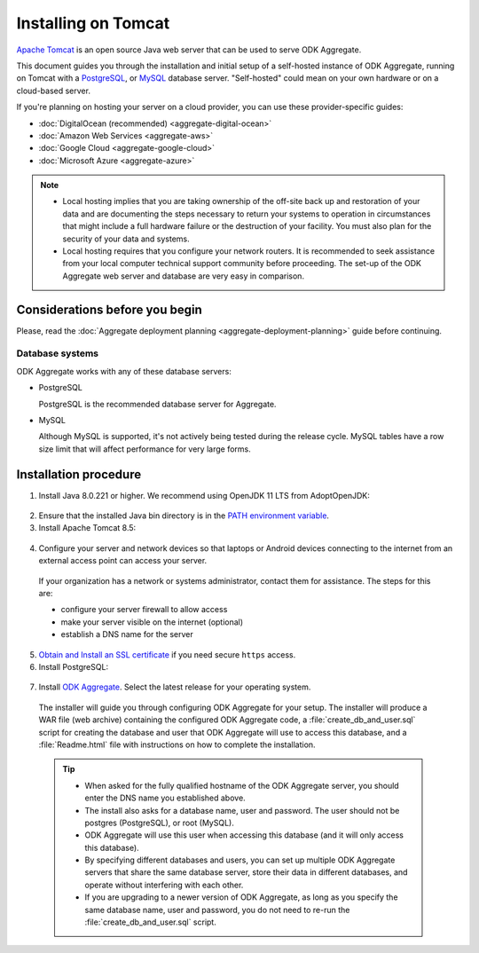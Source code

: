 .. spelling::

  databaseserver
  Glassfish
  useHttpOnly
  sudo

Installing on Tomcat
====================

`Apache Tomcat <http://tomcat.apache.org/>`_ is an open source Java web server that can be used to serve ODK Aggregate.

This document guides you through the installation and initial setup of a self-hosted instance of ODK Aggregate, running on Tomcat with a `PostgreSQL <https://www.postgresql.org/>`_, or `MySQL <https://www.mysql.com/>`_ database server. "Self-hosted" could mean on your own hardware or on a cloud-based server.

If you're planning on hosting your server on a cloud provider, you can use these provider-specific guides:

- :doc:`DigitalOcean (recommended) <aggregate-digital-ocean>`
- :doc:`Amazon Web Services <aggregate-aws>`
- :doc:`Google Cloud <aggregate-google-cloud>`
- :doc:`Microsoft Azure <aggregate-azure>`

.. note::

  - Local hosting implies that you are taking ownership of the off-site back up and restoration of your data and are documenting the steps necessary to return your systems to operation in circumstances that might include a full hardware failure or the destruction of your facility. You must also plan for the security of your data and systems.

  - Local hosting requires that you configure your network routers. It is recommended to seek assistance from your local computer technical support community before proceeding. The set-up of the ODK Aggregate web server and database are very easy in comparison.


Considerations before you begin
----------------------------------

Please, read the :doc:`Aggregate deployment planning <aggregate-deployment-planning>` guide before continuing.

Database systems
~~~~~~~~~~~~~~~~~~

ODK Aggregate works with any of these database servers:

- PostgreSQL

  PostgreSQL is the recommended database server for Aggregate.

- MySQL

  Although MySQL is supported, it's not actively being tested during the release cycle. MySQL tables have a row size limit that will affect performance for very large forms.


Installation procedure
--------------------------

1. Install Java 8.0.221 or higher. We recommend using OpenJDK 11 LTS from AdoptOpenJDK:

  .. tabs::

    .. group-tab:: Windows

      Download `OpenJDK 11 LTS <https://adoptopenjdk.net/>`_ and run it as administrator.

    .. group-tab:: macOS

      Download `OpenJDK 11 LTS <https://adoptopenjdk.net/>`_ and install it.

    .. group-tab:: Ubuntu

      .. code-block:: console

        sudo apt-get install openjdk-11-jre

2. Ensure that the installed Java bin directory is in the `PATH environment variable <https://docs.oracle.com/javase/tutorial/essential/environment/paths.html>`_.

3. Install Apache Tomcat 8.5:

  .. tabs::

    .. group-tab:: Windows

      Download `the Windows Service installer <https://tomcat.apache.org/download-80.cgi>`_, and run it as administrator.

    .. group-tab:: macOS

      If you have `Homebrew <https://brew.sh>`_, run:

      .. code-block:: console

        brew install tomcat@8.5

    .. group-tab:: Ubuntu

      .. code-block:: console

        sudo apt-get install tomcat8 tomcat8-common tomcat8-user tomcat8-admin

4. Configure your server and network devices so that laptops or Android devices connecting to the internet from an external access point can access your server.

  If your organization has a network or systems administrator, contact them for assistance. The steps for this are:

  - configure your server firewall to allow access
  - make your server visible on the internet (optional)
  - establish a DNS name for the server

5. `Obtain and Install an SSL certificate <https://gist.github.com/yanokwa/399a7fcbc3d9ad8a0bd3>`_ if you need secure ``https`` access.

6. Install PostgreSQL:

  .. tabs::

    .. group-tab:: Windows

      Download `the PostgreSQL 10.6 Windows installer <https://www.enterprisedb.com/downloads/postgres-postgresql-downloads>`_, and run it as administrator.

    .. group-tab:: macOS

      Download `the PostgreSQL 10.5 Postgres.app DMG installer <https://postgresapp.com/downloads.html>`_, and open it.

    .. group-tab:: Ubuntu

      .. code-block:: console

        sudo apt-get install postgresql-10

7. Install `ODK Aggregate <https://github.com/getodk/aggregate/releases/latest>`_. Select the latest release for your operating system.

  The installer will guide you through configuring ODK Aggregate for your setup. The installer will produce a WAR file (web archive) containing the configured ODK Aggregate code, a :file:`create_db_and_user.sql` script for creating the database and user that ODK Aggregate will use to access this database, and a :file:`Readme.html` file with instructions on how to complete the installation.

  .. tip::

    - When asked for the fully qualified hostname of the ODK Aggregate server, you should enter the DNS name you established above.
    - The install also asks for a database name, user and password. The user should not be postgres (PostgreSQL), or root (MySQL).
    - ODK Aggregate will use this user when accessing this database (and it will only access this database).
    - By specifying different databases and users, you can set up multiple ODK Aggregate servers that share the same database server, store their data in different databases, and operate without interfering with each other.
    - If you are upgrading to a newer version of ODK Aggregate, as long as you specify the same database name, user and password, you do not need to re-run the :file:`create_db_and_user.sql` script.

